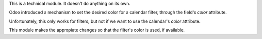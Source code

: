 This is a technical module. It doesn't do anything on its own.

Odoo introduced a mechanism to set the desired color for a calendar filter,
through the field's `color` attribute.

Unfortunately, this only works for filters, but not if we want to use the
calendar's `color` attribute.

This module makes the appropiate changes so that the filter's color is used, if available.
